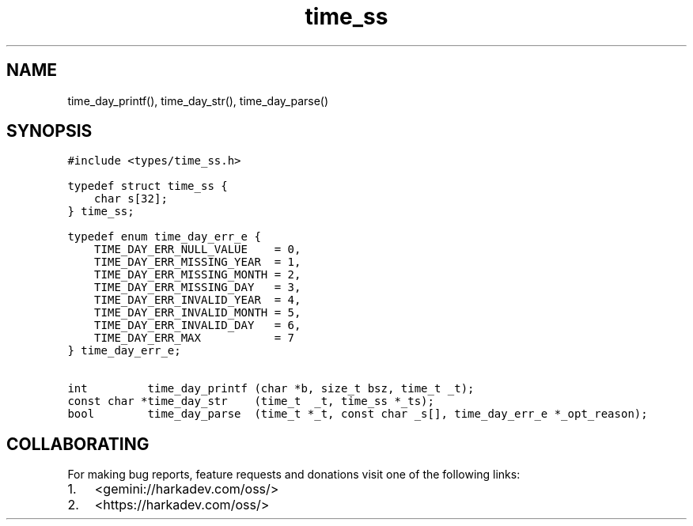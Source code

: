 .\" Automatically generated by Pandoc 2.1.1
.\"
.TH "time_ss" "3" "" "" ""
.hy
.SH NAME
.PP
time_day_printf(), time_day_str(), time_day_parse()
.SH SYNOPSIS
.nf
\f[C]
#include\ <types/time_ss.h>

typedef\ struct\ time_ss\ {
\ \ \ \ char\ s[32];
}\ time_ss;

typedef\ enum\ time_day_err_e\ {
\ \ \ \ TIME_DAY_ERR_NULL_VALUE\ \ \ \ =\ 0,
\ \ \ \ TIME_DAY_ERR_MISSING_YEAR\ \ =\ 1,
\ \ \ \ TIME_DAY_ERR_MISSING_MONTH\ =\ 2,
\ \ \ \ TIME_DAY_ERR_MISSING_DAY\ \ \ =\ 3,
\ \ \ \ TIME_DAY_ERR_INVALID_YEAR\ \ =\ 4,
\ \ \ \ TIME_DAY_ERR_INVALID_MONTH\ =\ 5,
\ \ \ \ TIME_DAY_ERR_INVALID_DAY\ \ \ =\ 6,
\ \ \ \ TIME_DAY_ERR_MAX\ \ \ \ \ \ \ \ \ \ \ =\ 7
}\ time_day_err_e;

int\ \ \ \ \ \ \ \ \ time_day_printf\ (char\ *b,\ size_t\ bsz,\ time_t\ _t);
const\ char\ *time_day_str\ \ \ \ (time_t\ \ _t,\ time_ss\ *_ts);
bool\ \ \ \ \ \ \ \ time_day_parse\ \ (time_t\ *_t,\ const\ char\ _s[],\ time_day_err_e\ *_opt_reason);
\f[]
.fi
.SH COLLABORATING
.PP
For making bug reports, feature requests and donations visit one of the
following links:
.IP "1." 3
<gemini://harkadev.com/oss/>
.IP "2." 3
<https://harkadev.com/oss/>
